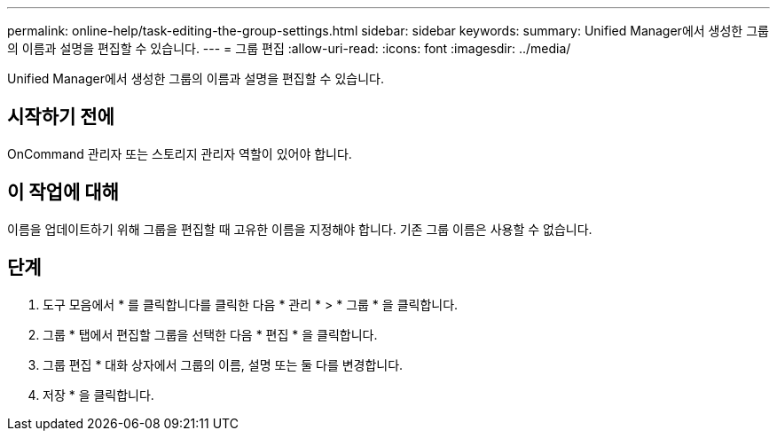 ---
permalink: online-help/task-editing-the-group-settings.html 
sidebar: sidebar 
keywords:  
summary: Unified Manager에서 생성한 그룹의 이름과 설명을 편집할 수 있습니다. 
---
= 그룹 편집
:allow-uri-read: 
:icons: font
:imagesdir: ../media/


[role="lead"]
Unified Manager에서 생성한 그룹의 이름과 설명을 편집할 수 있습니다.



== 시작하기 전에

OnCommand 관리자 또는 스토리지 관리자 역할이 있어야 합니다.



== 이 작업에 대해

이름을 업데이트하기 위해 그룹을 편집할 때 고유한 이름을 지정해야 합니다. 기존 그룹 이름은 사용할 수 없습니다.



== 단계

. 도구 모음에서 * 를 클릭합니다image:../media/clusterpage-settings-icon.gif[""]를 클릭한 다음 * 관리 * > * 그룹 * 을 클릭합니다.
. 그룹 * 탭에서 편집할 그룹을 선택한 다음 * 편집 * 을 클릭합니다.
. 그룹 편집 * 대화 상자에서 그룹의 이름, 설명 또는 둘 다를 변경합니다.
. 저장 * 을 클릭합니다.


